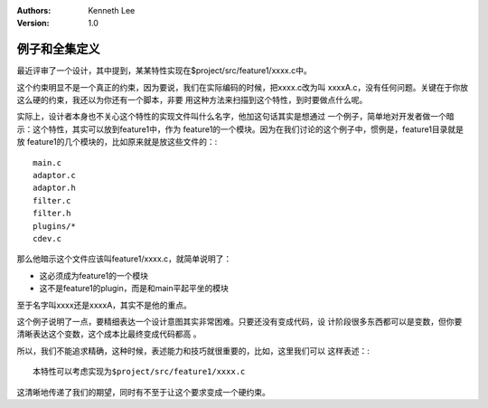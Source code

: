 .. Kenneth Lee 版权所有 2020

:Authors: Kenneth Lee
:Version: 1.0

例子和全集定义
**************

最近评审了一个设计，其中提到，某某特性实现在$project/src/feature1/xxxx.c中。

这个约束明显不是一个真正的约束，因为要说，我们在实际编码的时候，把xxxx.c改为叫
xxxxA.c，没有任何问题。关键在于你放这么硬的约束，我还以为你还有一个脚本，非要
用这种方法来扫描到这个特性，到时要做点什么呢。

实际上，设计者本身也不关心这个特性的实现文件叫什么名字，他加这句话其实是想通过
一个例子，简单地对开发者做一个暗示：这个特性，其实可以放到feature1中，作为
feature1的一个模块。因为在我们讨论的这个例子中，惯例是，feature1目录就是放
feature1的几个模块的，比如原来就是放这些文件的：::

        main.c
        adaptor.c
        adaptor.h
        filter.c
        filter.h
        plugins/*
        cdev.c

那么他暗示这个文件应该叫feature1/xxxx.c，就简单说明了：

* 这必须成为feature1的一个模块

* 这不是feature1的plugin，而是和main平起平坐的模块

至于名字叫xxxx还是xxxxA，其实不是他的重点。

这个例子说明了一点，要精细表达一个设计意图其实非常困难。只要还没有变成代码，设
计阶段很多东西都可以是变数，但你要清晰表达这个变数，这个成本比最终变成代码都高
。

所以，我们不能追求精确，这种时候，表述能力和技巧就很重要的，比如，这里我们可以
这样表述：::

        本特性可以考虑实现为$project/src/feature1/xxxx.c

这清晰地传递了我们的期望，同时有不至于让这个要求变成一个硬约束。
